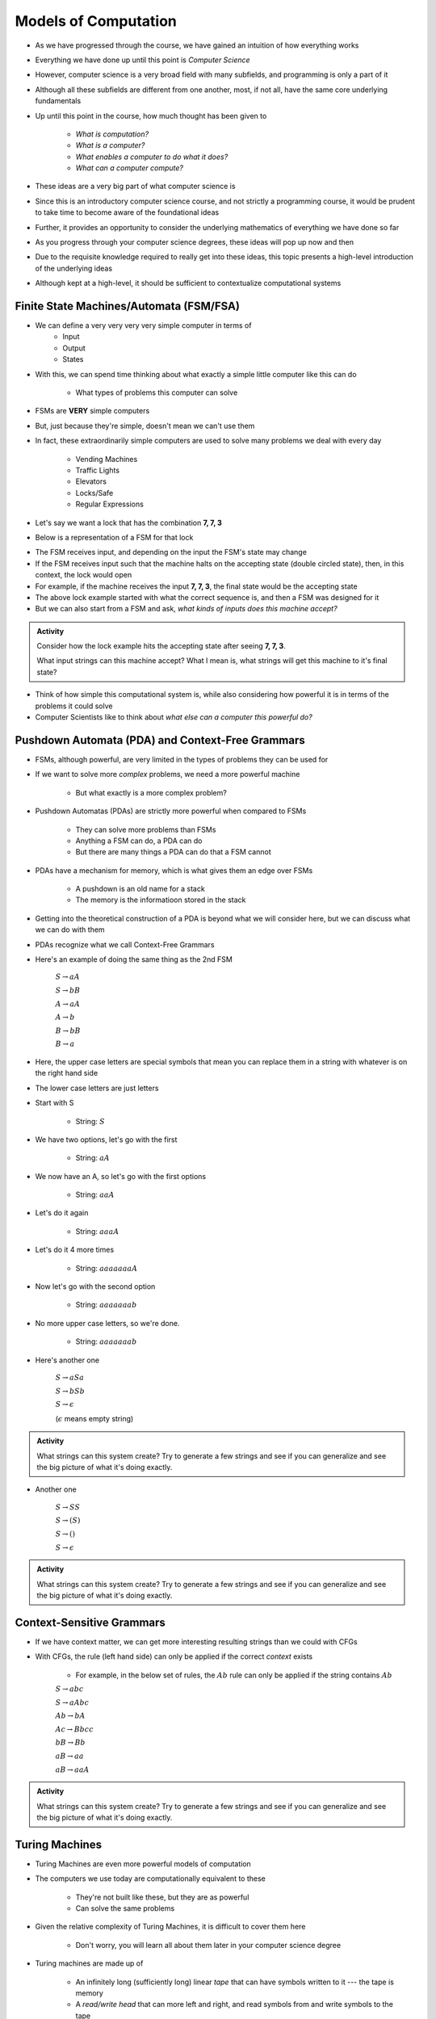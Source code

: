 *********************
Models of Computation
*********************

* As we have progressed through the course, we have gained an intuition of how everything works
* Everything we have done up until this point is *Computer Science*
* However, computer science is a very broad field with many subfields, and programming is only a part of it
* Although all these subfields are different from one another, most, if not all, have the same core underlying fundamentals

* Up until this point in the course, how much thought has been given to

    * *What is computation?*
    * *What is a computer?*
    * *What enables a computer to do what it does?*
    * *What can a computer compute?*

* These ideas are a very big part of what computer science is
* Since this is an introductory computer science course, and not strictly a programming course, it would be prudent to take time to become aware of the foundational ideas
* Further, it provides an opportunity to consider the underlying mathematics of everything we have done so far
* As you progress through your computer science degrees, these ideas will pop up now and then
* Due to the requisite knowledge required to really get into these ideas, this topic presents a high-level introduction of the underlying ideas
* Although kept at a high-level, it should be sufficient to contextualize computational systems


Finite State Machines/Automata (FSM/FSA)
========================================

* We can define a very very very very simple computer in terms of 
    * Input 
    * Output
    * States
    
* With this, we can spend time thinking about what exactly a simple little computer like this can do

    * What types of problems this computer can solve

* FSMs are **VERY** simple computers
* But, just because they're simple, doesn't mean we can't use them
* In fact, these extraordinarily simple computers are used to solve many problems we deal with every day

    * Vending Machines
    * Traffic Lights
    * Elevators
    * Locks/Safe
    * Regular Expressions 

* Let's say we want a lock that has the combination **7, 7, 3**
* Below is a representation of a FSM for that lock

.. image:: FSM_lock.png

* The FSM receives input, and depending on the input the FSM's state may change
* If the FSM receives input such that the machine halts on the accepting state (double circled state), then, in this context, the lock would open
* For example, if the machine receives the input **7, 7, 3**, the final state would be the accepting state

* The above lock example started with what the correct sequence is, and then a FSM was designed for it
* But we can also start from a FSM and ask, *what kinds of inputs does this machine accept?*

.. image:: FSM_regex.png

.. admonition:: Activity
    :class: activity

    Consider how the lock example hits the accepting state after seeing **7, 7, 3**.

    What input strings can this machine accept? What I mean is, what strings will get this machine to it's final state?


* Think of how simple this computational system is, while also considering how powerful it is in terms of the problems it could solve
* Computer Scientists like to think about *what else can a computer this powerful do?*
    

Pushdown Automata (PDA) and Context-Free Grammars 
=================================================

* FSMs, although powerful, are very limited in the types of problems they can be used for
* If we want to solve more *complex* problems, we need a more powerful machine

    * But what exactly is a more complex problem?

* Pushdown Automatas (PDAs) are strictly more powerful when compared to FSMs

    * They can solve more problems than FSMs
    * Anything a FSM can do, a PDA can do
    * But there are many things a PDA can do that a FSM cannot

* PDAs have a mechanism for memory, which is what gives them an edge over FSMs

    * A pushdown is an old name for a stack
    * The memory is the informatioon stored in the stack

* Getting into the theoretical construction of a PDA is beyond what we will consider here, but we can discuss what we can do with them
* PDAs recognize what we call Context-Free Grammars
* Here's an example of doing the same thing as the 2nd FSM

    :math:`S \rightarrow aA`

    :math:`S \rightarrow bB`

    :math:`A \rightarrow aA`

    :math:`A \rightarrow b`

    :math:`B \rightarrow bB`

    :math:`B \rightarrow a`

* Here, the upper case letters are special symbols that mean you can replace them in a string with whatever is on the right hand side
* The lower case letters are just letters

* Start with S

    * String: :math:`S`

* We have two options, let's go with the first

    * String: :math:`aA`

* We now have an A, so let's go with the first options

    * String: :math:`aaA`

* Let's do it again

    * String: :math:`aaaA`

* Let's do it 4 more times

    * String: :math:`aaaaaaaA`

* Now let's go with the second option

    * String: :math:`aaaaaaab`

* No more upper case letters, so we're done.

    * String: :math:`aaaaaaab`

    
* Here's another one

    :math:`S \rightarrow aSa`
    
    :math:`S \rightarrow bSb`
    
    :math:`S \rightarrow \epsilon`
    
    (:math:`\epsilon` means empty string)


.. admonition:: Activity
    :class: activity
   
    What strings can this system create? Try to generate a few strings and see if you can generalize and see the big
    picture of what it's doing exactly.


* Another one   

    :math:`S \rightarrow SS`
    
    :math:`S \rightarrow (S)`

    :math:`S \rightarrow ()`

    :math:`S \rightarrow \epsilon`


.. admonition:: Activity
    :class: activity
   
    What strings can this system create? Try to generate a few strings and see if you can generalize and see the big
    picture of what it's doing exactly.


Context-Sensitive Grammars
==========================

* If we have context matter, we can get more interesting resulting strings than we could with CFGs
* With CFGs, the rule (left hand side) can only be applied if the correct *context* exists

    * For example, in the below set of rules, the :math:`Ab` rule can only be applied if the string contains :math:`Ab`


    :math:`S \rightarrow abc`
    
    :math:`S \rightarrow aAbc`
    
    :math:`Ab \rightarrow bA`
    
    :math:`Ac \rightarrow Bbcc`
    
    :math:`bB \rightarrow Bb`
    
    :math:`aB \rightarrow aa`
    
    :math:`aB \rightarrow aaA`


.. admonition:: Activity
    :class: activity

    What strings can this system create? Try to generate a few strings and see if you can generalize and see the big
    picture of what it's doing exactly.

    
Turing Machines 
===============

.. image:: TuringMachine.jpg
    :target: https://en.wikipedia.org/wiki/Turing_machine

* Turing Machines are even more powerful models of computation
* The computers we use today are computationally equivalent to  these

    * They're not built like these, but they are as powerful
    * Can solve the same problems

* Given the relative complexity of Turing Machines, it is difficult to cover them here

    * Don't worry, you will learn all about them later in your computer science degree

* Turing machines are made up of

    * An infinitely long (sufficiently long) linear *tape* that can have symbols written to it --- the tape is memory
    * A *read/write head* that can more left and right, and read symbols from and write symbols to the tape
    * A *state register* to keep track of some internal state
    * A finite *table of instructions* that instructs how to operate the read/write head given the current state --- the table is a program

* Although Turing Machines are more complex than the other models of computation, the takeaway is that these still remarkably simple models of computation are sufficient for implementing any computer program
* Computers we use today, although built differently, are computationally equivalent to Turing Machines

* The point is, Turing Machines were formalized in 1936
* Everything we do on a computer is built upon these simple ideas
* Every program you have written so far is built on these ideas
* Fortunately, we were able to program our computers with Python at a much higher level of abstraction
* But ultimately, all that is possible because of the levels of abstraction that came before Python


For Next Class
==============

* `Read Chapter 18 <http://openbookproject.net/thinkcs/python/english3e/recursion.html>`_


